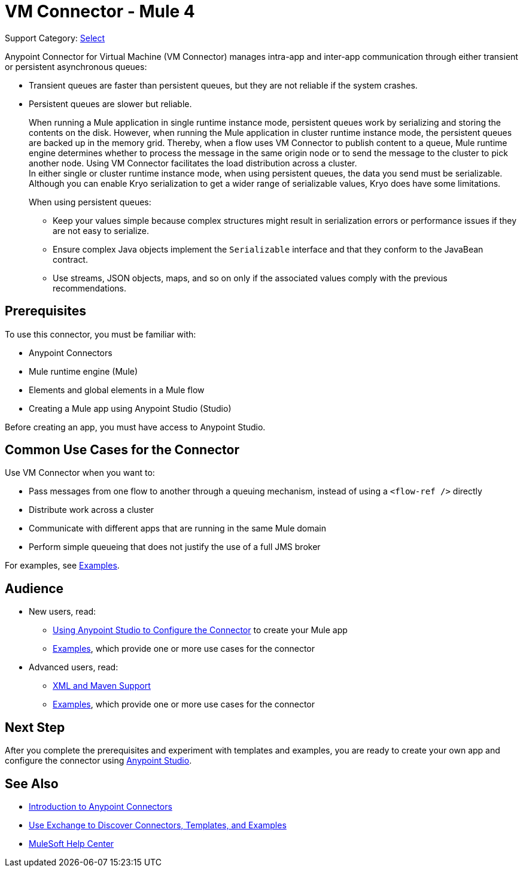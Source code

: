 = VM Connector - Mule 4
:page-aliases: connectors::vm/vm-connector.adoc

Support Category: https://www.mulesoft.com/legal/versioning-back-support-policy#anypoint-connectors[Select]

Anypoint Connector for Virtual Machine (VM Connector) manages intra-app and inter-app communication through either transient or persistent asynchronous queues:

* Transient queues are faster than persistent queues, but they are not reliable if the system crashes.
* Persistent queues are slower but reliable. +
+
When running a Mule application in single runtime instance mode, persistent queues work by serializing and storing the contents on the disk. However, when running the Mule application in cluster runtime instance mode, the persistent queues are backed up in the memory grid. Thereby, when a flow uses VM Connector to publish content to a queue, Mule runtime engine determines whether to process the message in the same origin node or to send the message to the cluster to pick another node. Using VM Connector facilitates the load distribution across a cluster. +
In either single or cluster runtime instance mode, when using persistent queues, the data you send must be serializable. Although you can enable Kryo serialization to get a wider range of serializable values, Kryo does have some limitations.
+
When using persistent queues: +

** Keep your values simple because complex structures might result in serialization errors or performance issues if they are not easy to serialize.
** Ensure complex Java objects implement the `Serializable` interface and that they conform to the JavaBean contract.
** Use streams, JSON objects, maps, and so on only if the associated values comply with the previous recommendations.

== Prerequisites

To use this connector, you must be familiar with:

* Anypoint Connectors
* Mule runtime engine (Mule)
* Elements and global elements in a Mule flow
* Creating a Mule app using Anypoint Studio (Studio)

Before creating an app, you must have access to Anypoint Studio.

== Common Use Cases for the Connector

Use VM Connector when you want to:

* Pass messages from one flow to another through a queuing mechanism, instead of using a `<flow-ref />` directly
* Distribute work across a cluster
* Communicate with different apps that are running in the same Mule domain
* Perform simple queueing that does not justify the use of a full JMS broker

For examples, see xref:vm-examples.adoc[Examples].


== Audience

* New users, read:
** xref:vm-studio-configuration.adoc[Using Anypoint Studio to Configure the Connector] to create your Mule app
** xref:vm-examples.adoc[Examples], which provide one or more use cases for the connector
* Advanced users, read:
** xref:vm-xml-maven.adoc[XML and Maven Support]
** xref:vm-examples.adoc[Examples], which provide one or more use cases for the connector


== Next Step

After you complete the prerequisites and experiment with templates and examples, you are ready to create your own app and configure the connector using xref:vm-studio-configuration.adoc[Anypoint Studio].

== See Also

* xref:connectors::introduction/introduction-to-anypoint-connectors.adoc[Introduction to Anypoint Connectors]
* xref:connectors::introduction/intro-use-exchange.adoc[Use Exchange to Discover Connectors, Templates, and Examples]
* https://help.mulesoft.com[MuleSoft Help Center]
